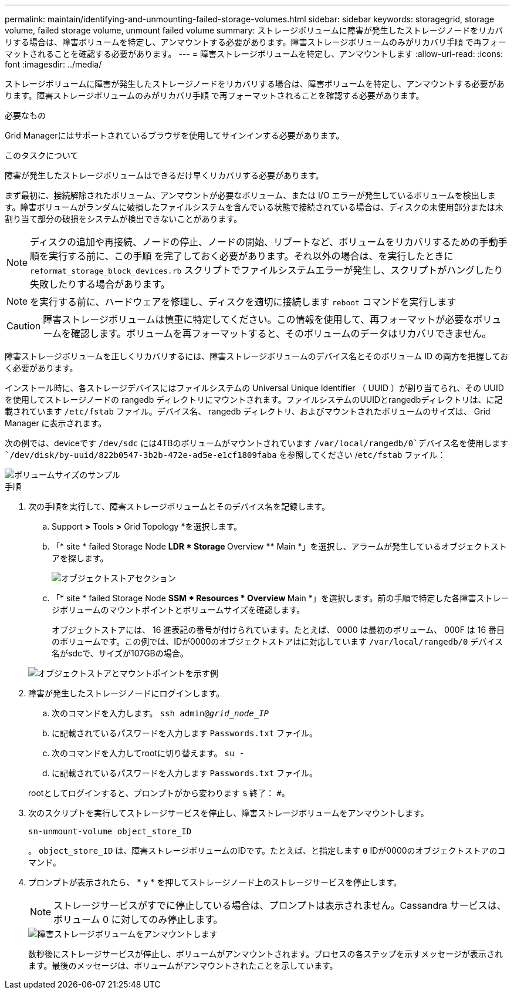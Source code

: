 ---
permalink: maintain/identifying-and-unmounting-failed-storage-volumes.html 
sidebar: sidebar 
keywords: storagegrid, storage volume, failed storage volume, unmount failed volume 
summary: ストレージボリュームに障害が発生したストレージノードをリカバリする場合は、障害ボリュームを特定し、アンマウントする必要があります。障害ストレージボリュームのみがリカバリ手順 で再フォーマットされることを確認する必要があります。 
---
= 障害ストレージボリュームを特定し、アンマウントします
:allow-uri-read: 
:icons: font
:imagesdir: ../media/


[role="lead"]
ストレージボリュームに障害が発生したストレージノードをリカバリする場合は、障害ボリュームを特定し、アンマウントする必要があります。障害ストレージボリュームのみがリカバリ手順 で再フォーマットされることを確認する必要があります。

.必要なもの
Grid Managerにはサポートされているブラウザを使用してサインインする必要があります。

.このタスクについて
障害が発生したストレージボリュームはできるだけ早くリカバリする必要があります。

まず最初に、接続解除されたボリューム、アンマウントが必要なボリューム、または I/O エラーが発生しているボリュームを検出します。障害ボリュームがランダムに破損したファイルシステムを含んでいる状態で接続されている場合は、ディスクの未使用部分または未割り当て部分の破損をシステムが検出できないことがあります。


NOTE: ディスクの追加や再接続、ノードの停止、ノードの開始、リブートなど、ボリュームをリカバリするための手動手順を実行する前に、この手順 を完了しておく必要があります。それ以外の場合は、を実行したときに `reformat_storage_block_devices.rb` スクリプトでファイルシステムエラーが発生し、スクリプトがハングしたり失敗したりする場合があります。


NOTE: を実行する前に、ハードウェアを修理し、ディスクを適切に接続します `reboot` コマンドを実行します


CAUTION: 障害ストレージボリュームは慎重に特定してください。この情報を使用して、再フォーマットが必要なボリュームを確認します。ボリュームを再フォーマットすると、そのボリュームのデータはリカバリできません。

障害ストレージボリュームを正しくリカバリするには、障害ストレージボリュームのデバイス名とそのボリューム ID の両方を把握しておく必要があります。

インストール時に、各ストレージデバイスにはファイルシステムの Universal Unique Identifier （ UUID ）が割り当てられ、その UUID を使用してストレージノードの rangedb ディレクトリにマウントされます。ファイルシステムのUUIDとrangedbディレクトリは、に記載されています `/etc/fstab` ファイル。デバイス名、 rangedb ディレクトリ、およびマウントされたボリュームのサイズは、 Grid Manager に表示されます。

次の例では、deviceです `/dev/sdc` には4TBのボリュームがマウントされています `/var/local/rangedb/0`デバイス名を使用します `/dev/disk/by-uuid/822b0547-3b2b-472e-ad5e-e1cf1809faba` を参照してください /`etc/fstab` ファイル：

image::../media/mounting_storage_devices.gif[ボリュームサイズのサンプル]

.手順
. 次の手順を実行して、障害ストレージボリュームとそのデバイス名を記録します。
+
.. Support *>* Tools *>* Grid Topology *を選択します。
.. 「* site * failed Storage Node ** LDR * Storage ** Overview ** Main *」を選択し、アラームが発生しているオブジェクトストアを探します。
+
image::../media/ldr_storage_object_stores.gif[オブジェクトストアセクション]

.. 「* site * failed Storage Node ** SSM * Resources * Overview ** Main *」を選択します。前の手順で特定した各障害ストレージボリュームのマウントポイントとボリュームサイズを確認します。
+
オブジェクトストアには、 16 進表記の番号が付けられています。たとえば、 0000 は最初のボリューム、 000F は 16 番目のボリュームです。この例では、IDが0000のオブジェクトストアはに対応しています `/var/local/rangedb/0` デバイス名がsdcで、サイズが107GBの場合。

+
image::../media/ssm_storage_volumes.gif[オブジェクトストアとマウントポイントを示す例]



. 障害が発生したストレージノードにログインします。
+
.. 次のコマンドを入力します。 `ssh admin@_grid_node_IP_`
.. に記載されているパスワードを入力します `Passwords.txt` ファイル。
.. 次のコマンドを入力してrootに切り替えます。 `su -`
.. に記載されているパスワードを入力します `Passwords.txt` ファイル。


+
rootとしてログインすると、プロンプトがから変わります `$` 終了： `#`。

. 次のスクリプトを実行してストレージサービスを停止し、障害ストレージボリュームをアンマウントします。
+
`sn-unmount-volume object_store_ID`

+
。 `object_store_ID` は、障害ストレージボリュームのIDです。たとえば、と指定します `0` IDが0000のオブジェクトストアのコマンド。

. プロンプトが表示されたら、 * y * を押してストレージノード上のストレージサービスを停止します。
+

NOTE: ストレージサービスがすでに停止している場合は、プロンプトは表示されません。Cassandra サービスは、ボリューム 0 に対してのみ停止します。

+
image::../media/unmount_failed_storage_volume.png[障害ストレージボリュームをアンマウントします]

+
数秒後にストレージサービスが停止し、ボリュームがアンマウントされます。プロセスの各ステップを示すメッセージが表示されます。最後のメッセージは、ボリュームがアンマウントされたことを示しています。



